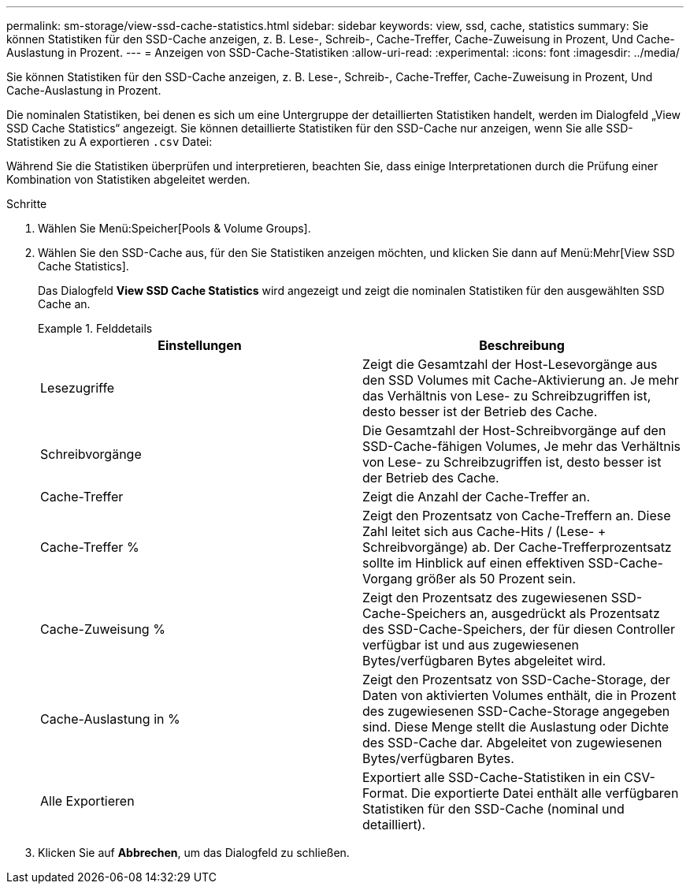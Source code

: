 ---
permalink: sm-storage/view-ssd-cache-statistics.html 
sidebar: sidebar 
keywords: view, ssd, cache, statistics 
summary: Sie können Statistiken für den SSD-Cache anzeigen, z. B. Lese-, Schreib-, Cache-Treffer, Cache-Zuweisung in Prozent, Und Cache-Auslastung in Prozent. 
---
= Anzeigen von SSD-Cache-Statistiken
:allow-uri-read: 
:experimental: 
:icons: font
:imagesdir: ../media/


[role="lead"]
Sie können Statistiken für den SSD-Cache anzeigen, z. B. Lese-, Schreib-, Cache-Treffer, Cache-Zuweisung in Prozent, Und Cache-Auslastung in Prozent.

Die nominalen Statistiken, bei denen es sich um eine Untergruppe der detaillierten Statistiken handelt, werden im Dialogfeld „View SSD Cache Statistics“ angezeigt. Sie können detaillierte Statistiken für den SSD-Cache nur anzeigen, wenn Sie alle SSD-Statistiken zu A exportieren `.csv` Datei:

Während Sie die Statistiken überprüfen und interpretieren, beachten Sie, dass einige Interpretationen durch die Prüfung einer Kombination von Statistiken abgeleitet werden.

.Schritte
. Wählen Sie Menü:Speicher[Pools & Volume Groups].
. Wählen Sie den SSD-Cache aus, für den Sie Statistiken anzeigen möchten, und klicken Sie dann auf Menü:Mehr[View SSD Cache Statistics].
+
Das Dialogfeld *View SSD Cache Statistics* wird angezeigt und zeigt die nominalen Statistiken für den ausgewählten SSD Cache an.

+
.Felddetails
====
[cols="2*"]
|===
| Einstellungen | Beschreibung 


 a| 
Lesezugriffe
 a| 
Zeigt die Gesamtzahl der Host-Lesevorgänge aus den SSD Volumes mit Cache-Aktivierung an. Je mehr das Verhältnis von Lese- zu Schreibzugriffen ist, desto besser ist der Betrieb des Cache.



 a| 
Schreibvorgänge
 a| 
Die Gesamtzahl der Host-Schreibvorgänge auf den SSD-Cache-fähigen Volumes, Je mehr das Verhältnis von Lese- zu Schreibzugriffen ist, desto besser ist der Betrieb des Cache.



 a| 
Cache-Treffer
 a| 
Zeigt die Anzahl der Cache-Treffer an.



 a| 
Cache-Treffer %
 a| 
Zeigt den Prozentsatz von Cache-Treffern an. Diese Zahl leitet sich aus Cache-Hits / (Lese- + Schreibvorgänge) ab. Der Cache-Trefferprozentsatz sollte im Hinblick auf einen effektiven SSD-Cache-Vorgang größer als 50 Prozent sein.



 a| 
Cache-Zuweisung %
 a| 
Zeigt den Prozentsatz des zugewiesenen SSD-Cache-Speichers an, ausgedrückt als Prozentsatz des SSD-Cache-Speichers, der für diesen Controller verfügbar ist und aus zugewiesenen Bytes/verfügbaren Bytes abgeleitet wird.



 a| 
Cache-Auslastung in %
 a| 
Zeigt den Prozentsatz von SSD-Cache-Storage, der Daten von aktivierten Volumes enthält, die in Prozent des zugewiesenen SSD-Cache-Storage angegeben sind. Diese Menge stellt die Auslastung oder Dichte des SSD-Cache dar. Abgeleitet von zugewiesenen Bytes/verfügbaren Bytes.



 a| 
Alle Exportieren
 a| 
Exportiert alle SSD-Cache-Statistiken in ein CSV-Format. Die exportierte Datei enthält alle verfügbaren Statistiken für den SSD-Cache (nominal und detailliert).

|===
====
. Klicken Sie auf *Abbrechen*, um das Dialogfeld zu schließen.

